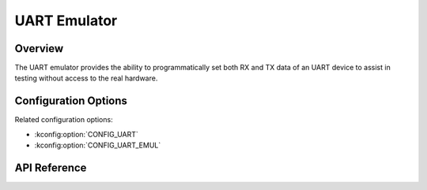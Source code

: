 .. _uart_emul_api:


UART Emulator
###################################

Overview
********
The UART emulator provides the ability to programmatically set both RX and TX
data of an UART device to assist in testing without access to the real
hardware.

Configuration Options
*********************

Related configuration options:

* :kconfig:option:`CONFIG_UART`
* :kconfig:option:`CONFIG_UART_EMUL`

API Reference
*************

.. doxygengroup:: uart_emul_interface
